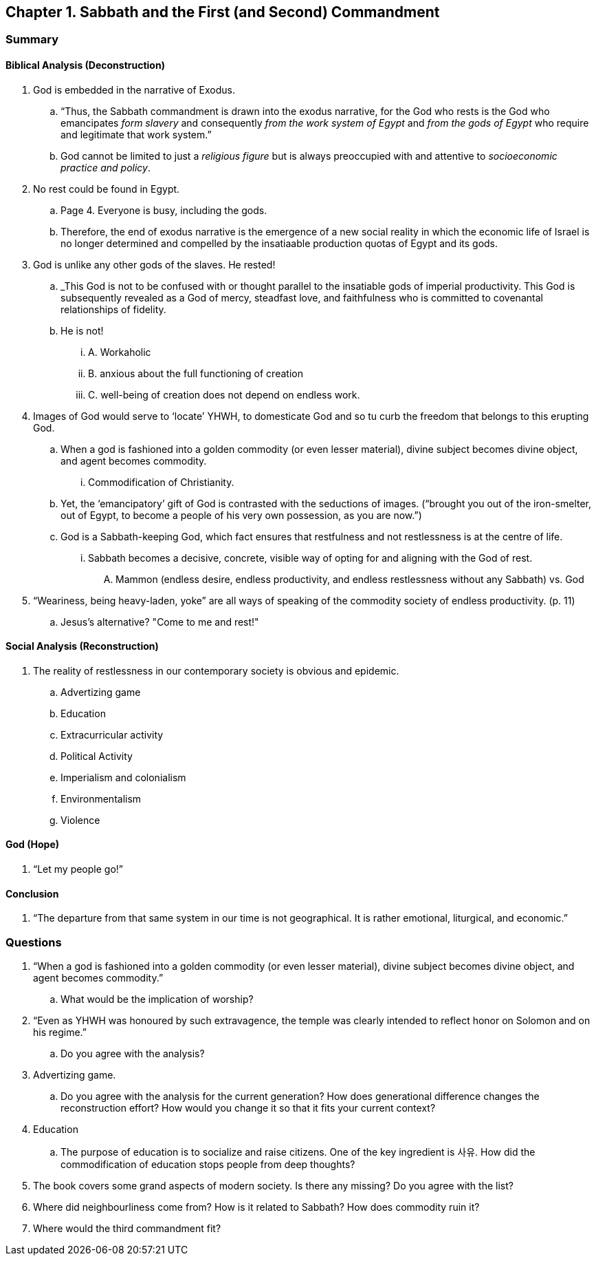== Chapter 1. Sabbath and the First (and Second) Commandment

=== Summary

==== Biblical Analysis (Deconstruction)

. God is embedded in the narrative of Exodus.
.. "`Thus, the Sabbath commandment is drawn into the exodus narrative, for the God who rests is the God who emancipates _form slavery_ and consequently _from the work system of Egypt_ and _from the gods of Egypt_ who require and legitimate that work system.`"
.. God cannot be limited to just a _religious figure_ but is always preoccupied with and attentive to _socioeconomic practice and policy_.
. No rest could be found in Egypt.
.. Page 4. Everyone is busy, including the gods.
.. Therefore, the end of exodus narrative is the emergence of a new social reality in which the economic life of Israel is no longer determined and compelled by the insatiaable production quotas of Egypt and its gods.
. God is unlike any other gods of the slaves. He rested!
.. _This God is not to be confused with or thought parallel to the insatiable gods of imperial productivity. This God is subsequently revealed as a God of mercy, steadfast love, and faithfulness who is committed to covenantal relationships of fidelity.
.. He is not!
... A. Workaholic
... B. anxious about the full functioning of creation
... C. well-being of creation does not depend on endless work.
. Images of God would serve to '`locate`' YHWH, to domesticate God and so tu curb the freedom that belongs to this erupting God.
.. When a god is fashioned into a golden commodity (or even lesser material), divine subject becomes divine object, and agent becomes commodity.
... Commodification of Christianity.
.. Yet, the '`emancipatory`' gift of God is contrasted with the seductions of images. ("`brought you out of the iron-smelter, out of Egypt, to become a people of his very own possession, as you are now.`")
.. God is a Sabbath-keeping God, which fact ensures that restfulness and not restlessness is at the centre of life.
... Sabbath becomes a decisive, concrete, visible way of opting for and aligning with the God of rest.
.... Mammon (endless desire, endless productivity, and endless restlessness without any Sabbath) vs. God
. "`Weariness, being heavy-laden, yoke`" are all ways of speaking of the commodity society of endless productivity. (p. 11)
.. Jesus's alternative? "Come to me and rest!"

==== Social Analysis (Reconstruction)

. The reality of restlessness in our contemporary society is obvious and epidemic.
.. Advertizing game
.. Education
.. Extracurricular activity
.. Political Activity
.. Imperialism and colonialism
.. Environmentalism
.. Violence

==== God (Hope)

. "`Let my people go!`"

==== Conclusion

. "`The departure from that same system in our time is not geographical. It is rather emotional, liturgical, and economic.`"

=== Questions

. "`When a god is fashioned into a golden commodity (or even lesser material), divine subject becomes divine object, and agent becomes commodity.`"
.. What would be the implication of worship?
. "`Even as YHWH was honoured by such extravagence, the temple was clearly intended to reflect honor on Solomon and on his regime.`"
.. Do you agree with the analysis?
. Advertizing game.
.. Do you agree with the analysis for the current generation? How does generational difference changes the reconstruction effort? How would you change it so that it fits your current context?
. Education
.. The purpose of education is to socialize and raise citizens. One of the key ingredient is 사유. How did the commodification of education stops people from deep thoughts?
. The book covers some grand aspects of modern society. Is there any missing? Do you agree with the list?
. Where did neighbourliness come from? How is it related to Sabbath? How does commodity ruin it?
. Where would the third commandment fit?
